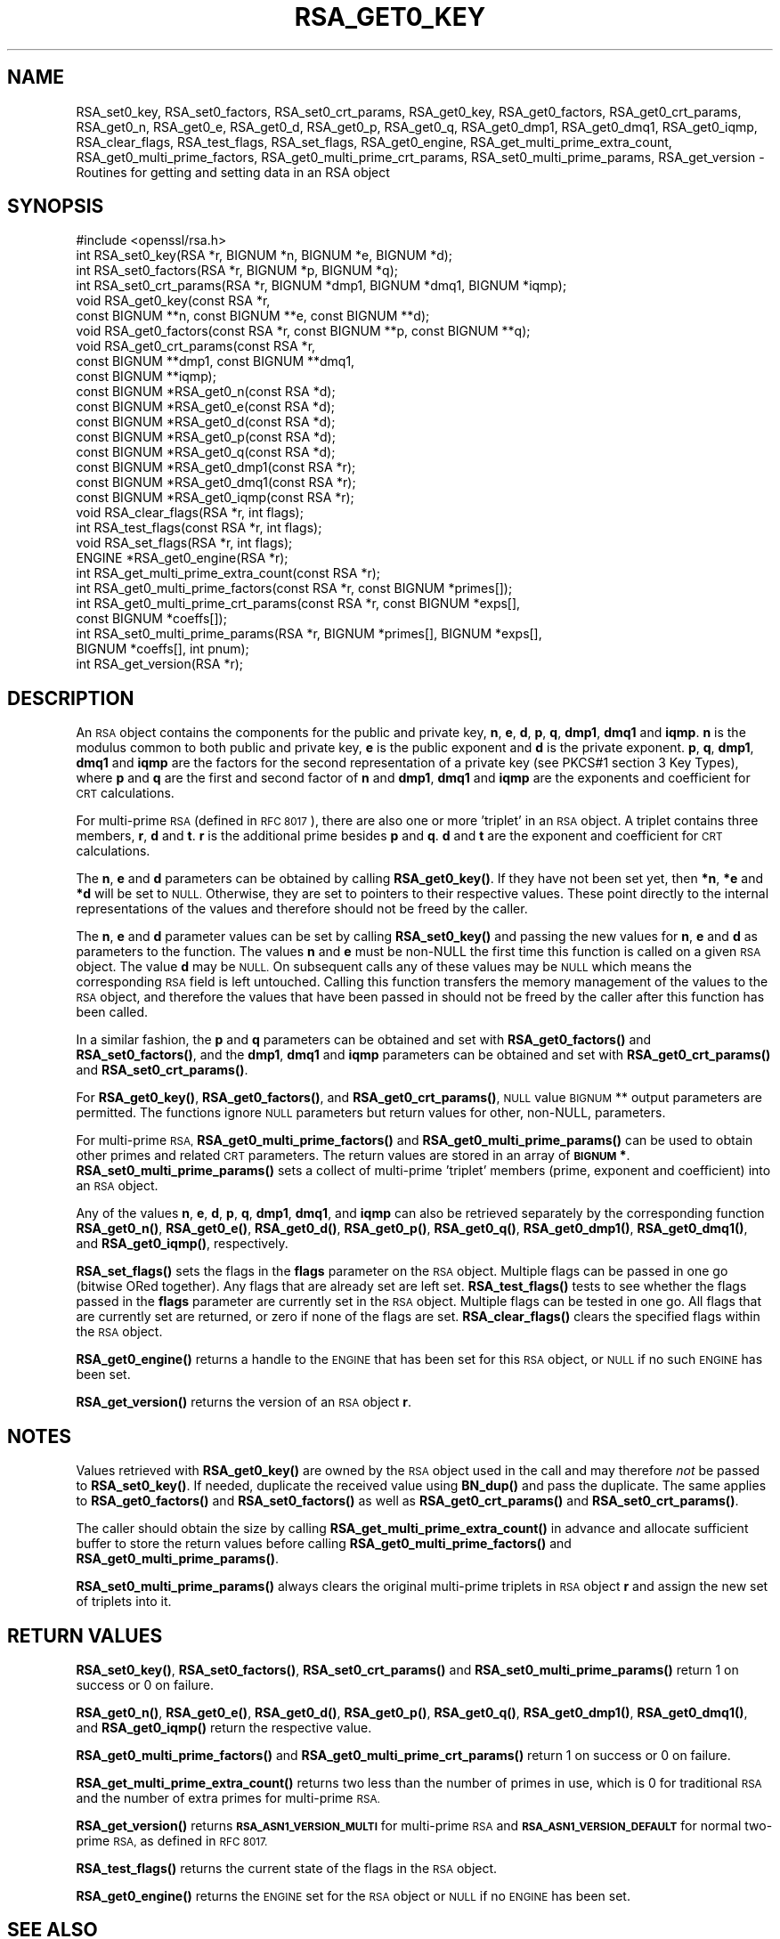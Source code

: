 .\" Automatically generated by Pod::Man 4.14 (Pod::Simple 3.43)
.\"
.\" Standard preamble:
.\" ========================================================================
.de Sp \" Vertical space (when we can't use .PP)
.if t .sp .5v
.if n .sp
..
.de Vb \" Begin verbatim text
.ft CW
.nf
.ne \\$1
..
.de Ve \" End verbatim text
.ft R
.fi
..
.\" Set up some character translations and predefined strings.  \*(-- will
.\" give an unbreakable dash, \*(PI will give pi, \*(L" will give a left
.\" double quote, and \*(R" will give a right double quote.  \*(C+ will
.\" give a nicer C++.  Capital omega is used to do unbreakable dashes and
.\" therefore won't be available.  \*(C` and \*(C' expand to `' in nroff,
.\" nothing in troff, for use with C<>.
.tr \(*W-
.ds C+ C\v'-.1v'\h'-1p'\s-2+\h'-1p'+\s0\v'.1v'\h'-1p'
.ie n \{\
.    ds -- \(*W-
.    ds PI pi
.    if (\n(.H=4u)&(1m=24u) .ds -- \(*W\h'-12u'\(*W\h'-12u'-\" diablo 10 pitch
.    if (\n(.H=4u)&(1m=20u) .ds -- \(*W\h'-12u'\(*W\h'-8u'-\"  diablo 12 pitch
.    ds L" ""
.    ds R" ""
.    ds C` ""
.    ds C' ""
'br\}
.el\{\
.    ds -- \|\(em\|
.    ds PI \(*p
.    ds L" ``
.    ds R" ''
.    ds C`
.    ds C'
'br\}
.\"
.\" Escape single quotes in literal strings from groff's Unicode transform.
.ie \n(.g .ds Aq \(aq
.el       .ds Aq '
.\"
.\" If the F register is >0, we'll generate index entries on stderr for
.\" titles (.TH), headers (.SH), subsections (.SS), items (.Ip), and index
.\" entries marked with X<> in POD.  Of course, you'll have to process the
.\" output yourself in some meaningful fashion.
.\"
.\" Avoid warning from groff about undefined register 'F'.
.de IX
..
.nr rF 0
.if \n(.g .if rF .nr rF 1
.if (\n(rF:(\n(.g==0)) \{\
.    if \nF \{\
.        de IX
.        tm Index:\\$1\t\\n%\t"\\$2"
..
.        if !\nF==2 \{\
.            nr % 0
.            nr F 2
.        \}
.    \}
.\}
.rr rF
.\"
.\" Accent mark definitions (@(#)ms.acc 1.5 88/02/08 SMI; from UCB 4.2).
.\" Fear.  Run.  Save yourself.  No user-serviceable parts.
.    \" fudge factors for nroff and troff
.if n \{\
.    ds #H 0
.    ds #V .8m
.    ds #F .3m
.    ds #[ \f1
.    ds #] \fP
.\}
.if t \{\
.    ds #H ((1u-(\\\\n(.fu%2u))*.13m)
.    ds #V .6m
.    ds #F 0
.    ds #[ \&
.    ds #] \&
.\}
.    \" simple accents for nroff and troff
.if n \{\
.    ds ' \&
.    ds ` \&
.    ds ^ \&
.    ds , \&
.    ds ~ ~
.    ds /
.\}
.if t \{\
.    ds ' \\k:\h'-(\\n(.wu*8/10-\*(#H)'\'\h"|\\n:u"
.    ds ` \\k:\h'-(\\n(.wu*8/10-\*(#H)'\`\h'|\\n:u'
.    ds ^ \\k:\h'-(\\n(.wu*10/11-\*(#H)'^\h'|\\n:u'
.    ds , \\k:\h'-(\\n(.wu*8/10)',\h'|\\n:u'
.    ds ~ \\k:\h'-(\\n(.wu-\*(#H-.1m)'~\h'|\\n:u'
.    ds / \\k:\h'-(\\n(.wu*8/10-\*(#H)'\z\(sl\h'|\\n:u'
.\}
.    \" troff and (daisy-wheel) nroff accents
.ds : \\k:\h'-(\\n(.wu*8/10-\*(#H+.1m+\*(#F)'\v'-\*(#V'\z.\h'.2m+\*(#F'.\h'|\\n:u'\v'\*(#V'
.ds 8 \h'\*(#H'\(*b\h'-\*(#H'
.ds o \\k:\h'-(\\n(.wu+\w'\(de'u-\*(#H)/2u'\v'-.3n'\*(#[\z\(de\v'.3n'\h'|\\n:u'\*(#]
.ds d- \h'\*(#H'\(pd\h'-\w'~'u'\v'-.25m'\f2\(hy\fP\v'.25m'\h'-\*(#H'
.ds D- D\\k:\h'-\w'D'u'\v'-.11m'\z\(hy\v'.11m'\h'|\\n:u'
.ds th \*(#[\v'.3m'\s+1I\s-1\v'-.3m'\h'-(\w'I'u*2/3)'\s-1o\s+1\*(#]
.ds Th \*(#[\s+2I\s-2\h'-\w'I'u*3/5'\v'-.3m'o\v'.3m'\*(#]
.ds ae a\h'-(\w'a'u*4/10)'e
.ds Ae A\h'-(\w'A'u*4/10)'E
.    \" corrections for vroff
.if v .ds ~ \\k:\h'-(\\n(.wu*9/10-\*(#H)'\s-2\u~\d\s+2\h'|\\n:u'
.if v .ds ^ \\k:\h'-(\\n(.wu*10/11-\*(#H)'\v'-.4m'^\v'.4m'\h'|\\n:u'
.    \" for low resolution devices (crt and lpr)
.if \n(.H>23 .if \n(.V>19 \
\{\
.    ds : e
.    ds 8 ss
.    ds o a
.    ds d- d\h'-1'\(ga
.    ds D- D\h'-1'\(hy
.    ds th \o'bp'
.    ds Th \o'LP'
.    ds ae ae
.    ds Ae AE
.\}
.rm #[ #] #H #V #F C
.\" ========================================================================
.\"
.IX Title "RSA_GET0_KEY 3"
.TH RSA_GET0_KEY 3 "2018-09-11" "1.1.1" "OpenSSL"
.\" For nroff, turn off justification.  Always turn off hyphenation; it makes
.\" way too many mistakes in technical documents.
.if n .ad l
.nh
.SH "NAME"
RSA_set0_key, RSA_set0_factors, RSA_set0_crt_params, RSA_get0_key, RSA_get0_factors, RSA_get0_crt_params, RSA_get0_n, RSA_get0_e, RSA_get0_d, RSA_get0_p, RSA_get0_q, RSA_get0_dmp1, RSA_get0_dmq1, RSA_get0_iqmp, RSA_clear_flags, RSA_test_flags, RSA_set_flags, RSA_get0_engine, RSA_get_multi_prime_extra_count, RSA_get0_multi_prime_factors, RSA_get0_multi_prime_crt_params, RSA_set0_multi_prime_params, RSA_get_version \&\- Routines for getting and setting data in an RSA object
.SH "SYNOPSIS"
.IX Header "SYNOPSIS"
.Vb 1
\& #include <openssl/rsa.h>
\&
\& int RSA_set0_key(RSA *r, BIGNUM *n, BIGNUM *e, BIGNUM *d);
\& int RSA_set0_factors(RSA *r, BIGNUM *p, BIGNUM *q);
\& int RSA_set0_crt_params(RSA *r, BIGNUM *dmp1, BIGNUM *dmq1, BIGNUM *iqmp);
\& void RSA_get0_key(const RSA *r,
\&                   const BIGNUM **n, const BIGNUM **e, const BIGNUM **d);
\& void RSA_get0_factors(const RSA *r, const BIGNUM **p, const BIGNUM **q);
\& void RSA_get0_crt_params(const RSA *r,
\&                          const BIGNUM **dmp1, const BIGNUM **dmq1,
\&                          const BIGNUM **iqmp);
\& const BIGNUM *RSA_get0_n(const RSA *d);
\& const BIGNUM *RSA_get0_e(const RSA *d);
\& const BIGNUM *RSA_get0_d(const RSA *d);
\& const BIGNUM *RSA_get0_p(const RSA *d);
\& const BIGNUM *RSA_get0_q(const RSA *d);
\& const BIGNUM *RSA_get0_dmp1(const RSA *r);
\& const BIGNUM *RSA_get0_dmq1(const RSA *r);
\& const BIGNUM *RSA_get0_iqmp(const RSA *r);
\& void RSA_clear_flags(RSA *r, int flags);
\& int RSA_test_flags(const RSA *r, int flags);
\& void RSA_set_flags(RSA *r, int flags);
\& ENGINE *RSA_get0_engine(RSA *r);
\& int RSA_get_multi_prime_extra_count(const RSA *r);
\& int RSA_get0_multi_prime_factors(const RSA *r, const BIGNUM *primes[]);
\& int RSA_get0_multi_prime_crt_params(const RSA *r, const BIGNUM *exps[],
\&                                     const BIGNUM *coeffs[]);
\& int RSA_set0_multi_prime_params(RSA *r, BIGNUM *primes[], BIGNUM *exps[],
\&                                BIGNUM *coeffs[], int pnum);
\& int RSA_get_version(RSA *r);
.Ve
.SH "DESCRIPTION"
.IX Header "DESCRIPTION"
An \s-1RSA\s0 object contains the components for the public and private key,
\&\fBn\fR, \fBe\fR, \fBd\fR, \fBp\fR, \fBq\fR, \fBdmp1\fR, \fBdmq1\fR and \fBiqmp\fR.  \fBn\fR is
the modulus common to both public and private key, \fBe\fR is the public
exponent and \fBd\fR is the private exponent.  \fBp\fR, \fBq\fR, \fBdmp1\fR,
\&\fBdmq1\fR and \fBiqmp\fR are the factors for the second representation of a
private key (see PKCS#1 section 3 Key Types), where \fBp\fR and \fBq\fR are
the first and second factor of \fBn\fR and \fBdmp1\fR, \fBdmq1\fR and \fBiqmp\fR
are the exponents and coefficient for \s-1CRT\s0 calculations.
.PP
For multi-prime \s-1RSA\s0 (defined in \s-1RFC 8017\s0), there are also one or more
\&'triplet' in an \s-1RSA\s0 object. A triplet contains three members, \fBr\fR, \fBd\fR
and \fBt\fR. \fBr\fR is the additional prime besides \fBp\fR and \fBq\fR. \fBd\fR and
\&\fBt\fR are the exponent and coefficient for \s-1CRT\s0 calculations.
.PP
The \fBn\fR, \fBe\fR and \fBd\fR parameters can be obtained by calling
\&\fBRSA_get0_key()\fR.  If they have not been set yet, then \fB*n\fR, \fB*e\fR and
\&\fB*d\fR will be set to \s-1NULL.\s0  Otherwise, they are set to pointers to
their respective values. These point directly to the internal
representations of the values and therefore should not be freed
by the caller.
.PP
The \fBn\fR, \fBe\fR and \fBd\fR parameter values can be set by calling
\&\fBRSA_set0_key()\fR and passing the new values for \fBn\fR, \fBe\fR and \fBd\fR as
parameters to the function.  The values \fBn\fR and \fBe\fR must be non-NULL
the first time this function is called on a given \s-1RSA\s0 object. The
value \fBd\fR may be \s-1NULL.\s0 On subsequent calls any of these values may be
\&\s-1NULL\s0 which means the corresponding \s-1RSA\s0 field is left untouched.
Calling this function transfers the memory management of the values to
the \s-1RSA\s0 object, and therefore the values that have been passed in
should not be freed by the caller after this function has been called.
.PP
In a similar fashion, the \fBp\fR and \fBq\fR parameters can be obtained and
set with \fBRSA_get0_factors()\fR and \fBRSA_set0_factors()\fR, and the \fBdmp1\fR,
\&\fBdmq1\fR and \fBiqmp\fR parameters can be obtained and set with
\&\fBRSA_get0_crt_params()\fR and \fBRSA_set0_crt_params()\fR.
.PP
For \fBRSA_get0_key()\fR, \fBRSA_get0_factors()\fR, and \fBRSA_get0_crt_params()\fR,
\&\s-1NULL\s0 value \s-1BIGNUM\s0 ** output parameters are permitted. The functions
ignore \s-1NULL\s0 parameters but return values for other, non-NULL, parameters.
.PP
For multi-prime \s-1RSA,\s0 \fBRSA_get0_multi_prime_factors()\fR and \fBRSA_get0_multi_prime_params()\fR
can be used to obtain other primes and related \s-1CRT\s0 parameters. The
return values are stored in an array of \fB\s-1BIGNUM\s0 *\fR. \fBRSA_set0_multi_prime_params()\fR
sets a collect of multi-prime 'triplet' members (prime, exponent and coefficient)
into an \s-1RSA\s0 object.
.PP
Any of the values \fBn\fR, \fBe\fR, \fBd\fR, \fBp\fR, \fBq\fR, \fBdmp1\fR, \fBdmq1\fR, and \fBiqmp\fR can also be
retrieved separately by the corresponding function
\&\fBRSA_get0_n()\fR, \fBRSA_get0_e()\fR, \fBRSA_get0_d()\fR, \fBRSA_get0_p()\fR, \fBRSA_get0_q()\fR,
\&\fBRSA_get0_dmp1()\fR, \fBRSA_get0_dmq1()\fR, and \fBRSA_get0_iqmp()\fR, respectively.
.PP
\&\fBRSA_set_flags()\fR sets the flags in the \fBflags\fR parameter on the \s-1RSA\s0
object. Multiple flags can be passed in one go (bitwise ORed together).
Any flags that are already set are left set. \fBRSA_test_flags()\fR tests to
see whether the flags passed in the \fBflags\fR parameter are currently
set in the \s-1RSA\s0 object. Multiple flags can be tested in one go. All
flags that are currently set are returned, or zero if none of the
flags are set. \fBRSA_clear_flags()\fR clears the specified flags within the
\&\s-1RSA\s0 object.
.PP
\&\fBRSA_get0_engine()\fR returns a handle to the \s-1ENGINE\s0 that has been set for
this \s-1RSA\s0 object, or \s-1NULL\s0 if no such \s-1ENGINE\s0 has been set.
.PP
\&\fBRSA_get_version()\fR returns the version of an \s-1RSA\s0 object \fBr\fR.
.SH "NOTES"
.IX Header "NOTES"
Values retrieved with \fBRSA_get0_key()\fR are owned by the \s-1RSA\s0 object used
in the call and may therefore \fInot\fR be passed to \fBRSA_set0_key()\fR.  If
needed, duplicate the received value using \fBBN_dup()\fR and pass the
duplicate.  The same applies to \fBRSA_get0_factors()\fR and \fBRSA_set0_factors()\fR
as well as \fBRSA_get0_crt_params()\fR and \fBRSA_set0_crt_params()\fR.
.PP
The caller should obtain the size by calling \fBRSA_get_multi_prime_extra_count()\fR
in advance and allocate sufficient buffer to store the return values before
calling \fBRSA_get0_multi_prime_factors()\fR and \fBRSA_get0_multi_prime_params()\fR.
.PP
\&\fBRSA_set0_multi_prime_params()\fR always clears the original multi-prime
triplets in \s-1RSA\s0 object \fBr\fR and assign the new set of triplets into it.
.SH "RETURN VALUES"
.IX Header "RETURN VALUES"
\&\fBRSA_set0_key()\fR, \fBRSA_set0_factors()\fR, \fBRSA_set0_crt_params()\fR and
\&\fBRSA_set0_multi_prime_params()\fR return 1 on success or 0 on failure.
.PP
\&\fBRSA_get0_n()\fR, \fBRSA_get0_e()\fR, \fBRSA_get0_d()\fR, \fBRSA_get0_p()\fR, \fBRSA_get0_q()\fR,
\&\fBRSA_get0_dmp1()\fR, \fBRSA_get0_dmq1()\fR, and \fBRSA_get0_iqmp()\fR
return the respective value.
.PP
\&\fBRSA_get0_multi_prime_factors()\fR and \fBRSA_get0_multi_prime_crt_params()\fR return
1 on success or 0 on failure.
.PP
\&\fBRSA_get_multi_prime_extra_count()\fR returns two less than the number of primes
in use, which is 0 for traditional \s-1RSA\s0 and the number of extra primes for
multi-prime \s-1RSA.\s0
.PP
\&\fBRSA_get_version()\fR returns \fB\s-1RSA_ASN1_VERSION_MULTI\s0\fR for multi-prime \s-1RSA\s0 and
\&\fB\s-1RSA_ASN1_VERSION_DEFAULT\s0\fR for normal two-prime \s-1RSA,\s0 as defined in \s-1RFC 8017.\s0
.PP
\&\fBRSA_test_flags()\fR returns the current state of the flags in the \s-1RSA\s0 object.
.PP
\&\fBRSA_get0_engine()\fR returns the \s-1ENGINE\s0 set for the \s-1RSA\s0 object or \s-1NULL\s0 if no
\&\s-1ENGINE\s0 has been set.
.SH "SEE ALSO"
.IX Header "SEE ALSO"
\&\fBRSA_new\fR\|(3), \fBRSA_size\fR\|(3)
.SH "HISTORY"
.IX Header "HISTORY"
\&\fBRSA_get_multi_prime_extra_count()\fR, \fBRSA_get0_multi_prime_factors()\fR,
\&\fBRSA_get0_multi_prime_crt_params()\fR, \fBRSA_set0_multi_prime_params()\fR,
and \fBRSA_get_version()\fR functions were added in OpenSSL 1.1.1.
.PP
Other functions described here were added in OpenSSL 1.1.0.
.SH "COPYRIGHT"
.IX Header "COPYRIGHT"
Copyright 2016\-2018 The OpenSSL Project Authors. All Rights Reserved.
.PP
Licensed under the OpenSSL license (the \*(L"License\*(R").  You may not use
this file except in compliance with the License.  You can obtain a copy
in the file \s-1LICENSE\s0 in the source distribution or at
<https://www.openssl.org/source/license.html>.
